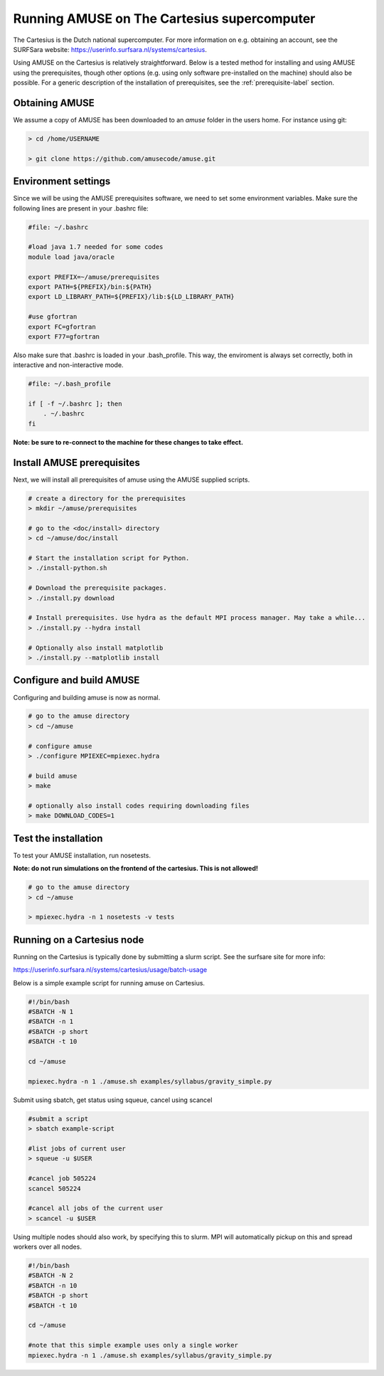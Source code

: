 =============================================
Running AMUSE on The Cartesius supercomputer
=============================================

The Cartesius is the Dutch national supercomputer. For more information on e.g. obtaining an account, see the SURFSara website: https://userinfo.surfsara.nl/systems/cartesius.

Using AMUSE on the Cartesius is relatively straightforward. Below is a tested method for installing and using AMUSE using the prerequisites, though other options (e.g. using only software pre-installed on the machine) should also be possible. For a generic description of the installation of prerequisites, see the :ref:`prerequisite-label` section.

Obtaining AMUSE
---------------

We assume a copy of AMUSE has been downloaded to an `amuse` folder in the users home. For instance using git:

.. code-block:: sh

	> cd /home/USERNAME
	
	> git clone https://github.com/amusecode/amuse.git

Environment settings
--------------------

Since we will be using the AMUSE prerequisites software, we need to set some environment variables. Make sure the following lines are present in your .bashrc file:

.. code-block:: sh

	#file: ~/.bashrc

	#load java 1.7 needed for some codes
	module load java/oracle

	export PREFIX=~/amuse/prerequisites
	export PATH=${PREFIX}/bin:${PATH}
	export LD_LIBRARY_PATH=${PREFIX}/lib:${LD_LIBRARY_PATH}

	#use gfortran  	
	export FC=gfortran
	export F77=gfortran
  	
Also make sure that .bashrc is loaded in your .bash_profile. This way, the enviroment is always set correctly, both in interactive and non-interactive mode.
 
.. code-block:: sh

	#file: ~/.bash_profile

	if [ -f ~/.bashrc ]; then
	    . ~/.bashrc
	fi

**Note: be sure to re-connect to the machine for these changes to take effect.**

Install AMUSE prerequisites
---------------------------

Next, we will install all prerequisites of amuse using the AMUSE supplied scripts.

.. code-block:: sh

	# create a directory for the prerequisites
	> mkdir ~/amuse/prerequisites

	# go to the <doc/install> directory
	> cd ~/amuse/doc/install
	
	# Start the installation script for Python.
	> ./install-python.sh

	# Download the prerequisite packages.
	> ./install.py download
	
	# Install prerequisites. Use hydra as the default MPI process manager. May take a while...
  	> ./install.py --hydra install
  	
  	# Optionally also install matplotlib
  	> ./install.py --matplotlib install
 
Configure and build AMUSE
-------------------------

Configuring and building amuse is now as normal.

.. code-block:: sh

	# go to the amuse directory
	> cd ~/amuse

	# configure amuse
	> ./configure MPIEXEC=mpiexec.hydra
	
	# build amuse
	> make

        # optionally also install codes requiring downloading files
	> make DOWNLOAD_CODES=1
	
	
Test the installation
---------------------

To test your AMUSE installation, run nosetests.

**Note: do not run simulations on the frontend of the cartesius. This is not allowed!**

.. code-block:: sh

	# go to the amuse directory
	> cd ~/amuse
	
	> mpiexec.hydra -n 1 nosetests -v tests

	
Running on a Cartesius node
---------------------------

Running on the Cartesius is typically done by submitting a slurm script. See the surfsare site for more info:

https://userinfo.surfsara.nl/systems/cartesius/usage/batch-usage
 
Below is a simple example script for running amuse on Cartesius.

.. code-block:: sh
	
	#!/bin/bash
	#SBATCH -N 1
	#SBATCH -n 1
	#SBATCH -p short
	#SBATCH -t 10

	cd ~/amuse

	mpiexec.hydra -n 1 ./amuse.sh examples/syllabus/gravity_simple.py
	
Submit using sbatch, get status using squeue, cancel using scancel
	
.. code-block:: sh

	#submit a script
	> sbatch example-script
	
	#list jobs of current user
	> squeue -u $USER

	#cancel job 505224
	scancel 505224

	#cancel all jobs of the current user
	> scancel -u $USER


Using multiple nodes should also work, by specifying this to slurm. MPI will automatically pickup on this and spread workers over all nodes.

.. code-block:: sh
	
	#!/bin/bash
	#SBATCH -N 2
	#SBATCH -n 10
	#SBATCH -p short
	#SBATCH -t 10

	cd ~/amuse

	#note that this simple example uses only a single worker
	mpiexec.hydra -n 1 ./amuse.sh examples/syllabus/gravity_simple.py
	
